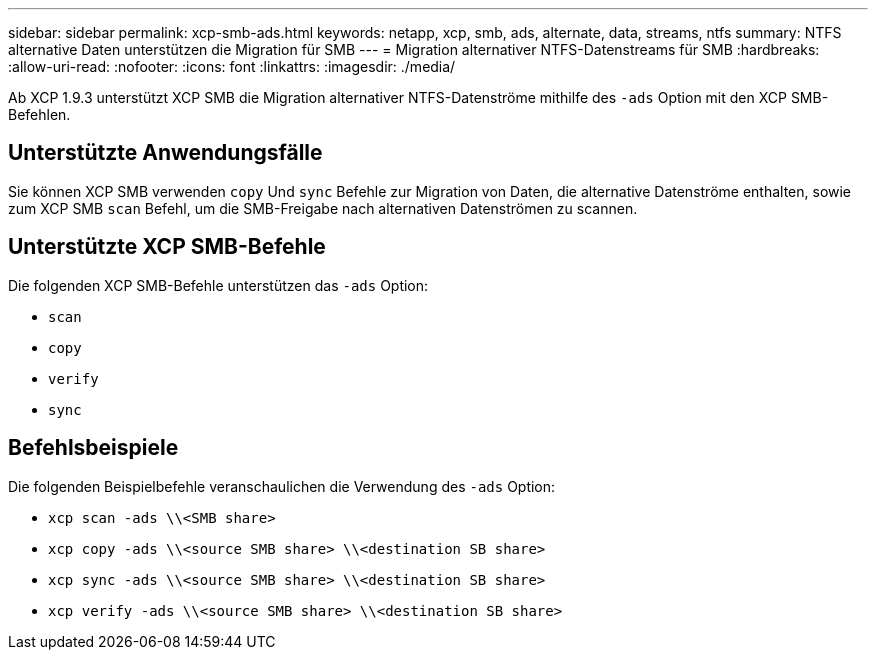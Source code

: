 ---
sidebar: sidebar 
permalink: xcp-smb-ads.html 
keywords: netapp, xcp, smb, ads, alternate, data, streams, ntfs 
summary: NTFS alternative Daten unterstützen die Migration für SMB 
---
= Migration alternativer NTFS-Datenstreams für SMB
:hardbreaks:
:allow-uri-read: 
:nofooter: 
:icons: font
:linkattrs: 
:imagesdir: ./media/


[role="lead"]
Ab XCP 1.9.3 unterstützt XCP SMB die Migration alternativer NTFS-Datenströme mithilfe des `-ads` Option mit den XCP SMB-Befehlen.



== Unterstützte Anwendungsfälle

Sie können XCP SMB verwenden `copy` Und `sync` Befehle zur Migration von Daten, die alternative Datenströme enthalten, sowie zum XCP SMB `scan` Befehl, um die SMB-Freigabe nach alternativen Datenströmen zu scannen.



== Unterstützte XCP SMB-Befehle

Die folgenden XCP SMB-Befehle unterstützen das `-ads` Option:

* `scan`
* `copy`
* `verify`
* `sync`




== Befehlsbeispiele

Die folgenden Beispielbefehle veranschaulichen die Verwendung des `-ads` Option:

* `xcp scan -ads \\<SMB share>`
* `xcp copy -ads \\<source SMB share>  \\<destination SB share>`
* `xcp sync -ads \\<source SMB share>  \\<destination SB share>`
* `xcp verify -ads \\<source SMB share>  \\<destination SB share>`

